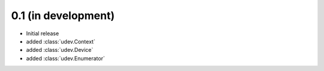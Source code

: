 0.1 (in development)
====================

- Initial release
- added :class:`udev.Context`
- added :class:`udev.Device`
- added :class:`udev.Enumerator`
